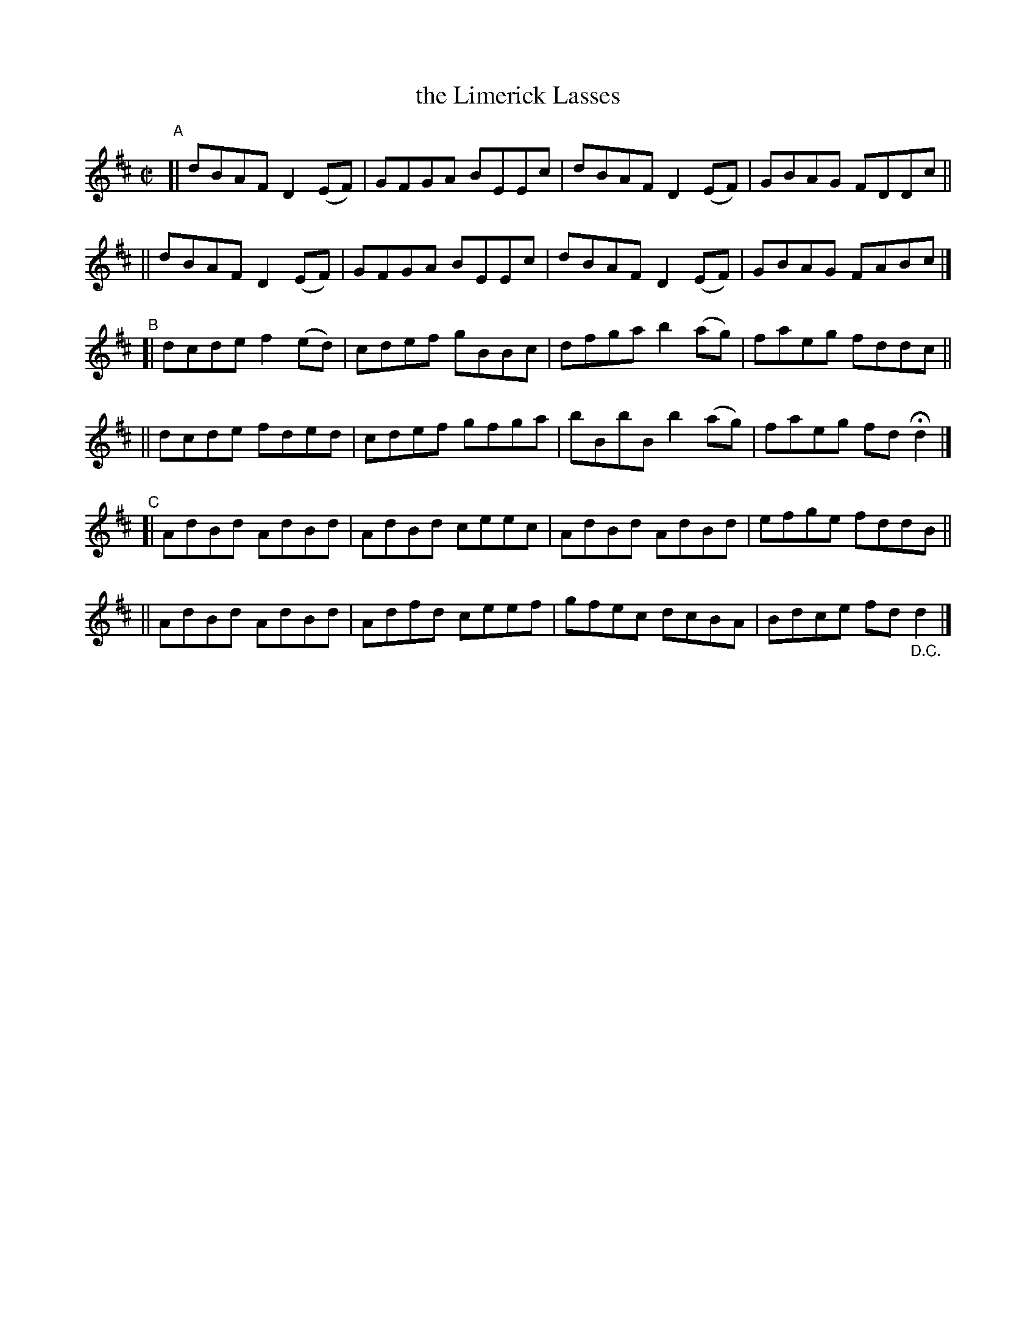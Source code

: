 X: 684
T: the Limerick Lasses
R: reel
%S: s:6 b:24(4+4+4+4+4+4)
B: Francis O'Neill: "The Dance Music of Ireland" (1907) #684
Z: Frank Nordberg - http://www.musicaviva.com
F: http://www.musicaviva.com/abc/tunes/ireland/oneill-1001/0684/oneill-1001-0684-1.abc
M: C|
L: 1/8
K: D
"^A"\
[| dBAF D2(EF) | GFGA BEEc | dBAF D2(EF) | GBAG FDDc ||
|| dBAF D2(EF) | GFGA BEEc | dBAF D2(EF) | GBAG FABc |]
"^B"\
[| dcde f2(ed) | cdef gBBc | dfga b2(ag) | faeg fddc ||
|| dcde fded   | cdef gfga | bBbB b2(ag) | faeg fdHd2 |]
"^C"\
[| AdBd AdBd | AdBd ceec | AdBd AdBd | efge fddB ||
|| AdBd AdBd | Adfd ceef | gfec dcBA | Bdce fd"_D.C."d2 |]
